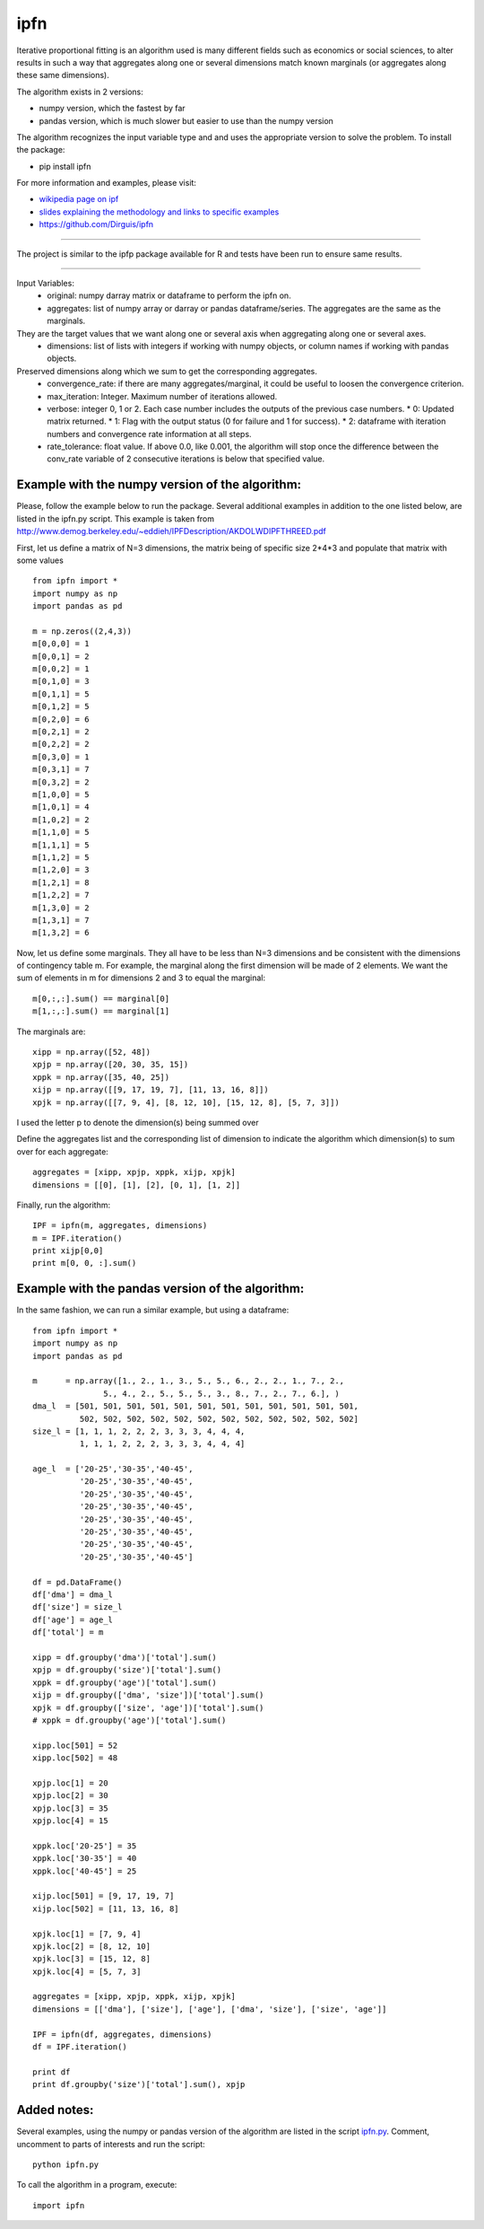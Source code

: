 ipfn
=======================

Iterative proportional fitting is an algorithm used is many different fields such as economics or social sciences, to alter results in such a way that aggregates along one or several dimensions match known marginals (or aggregates along these same dimensions).

The algorithm exists in 2 versions:

*   numpy version, which the fastest by far
*   pandas version, which is much slower but easier to use than the numpy version


The algorithm recognizes the input variable type and and uses the appropriate version to solve the problem. To install the package:

*   pip install ipfn

For more information and examples, please visit:

*   `wikipedia page on ipf <https://en.wikipedia.org/wiki/Iterative_proportional_fitting>`_
*   `slides explaining the methodology and links to specific examples <http://www.demog.berkeley.edu/~eddieh/IPFDescription/AKDOLWDIPFTWOD.pdf>`_
*   https://github.com/Dirguis/ipfn

----

The project is similar to the ipfp package available for R and tests have been run to ensure same results.

----

Input Variables:
  * original: numpy darray matrix or dataframe to perform the ipfn on.
  * aggregates: list of numpy array or darray or pandas dataframe/series. The aggregates are the same as the marginals.
They are the target values that we want along one or several axis when aggregating along one or several axes.
  * dimensions: list of lists with integers if working with numpy objects, or column names if working with pandas objects.
Preserved dimensions along which we sum to get the corresponding aggregates.
  * convergence_rate: if there are many aggregates/marginal, it could be useful to loosen the convergence criterion.
  * max_iteration: Integer. Maximum number of iterations allowed.
  * verbose: integer 0, 1 or 2. Each case number includes the outputs of the previous case numbers.
    * 0: Updated matrix returned.
    * 1: Flag with the output status (0 for failure and 1 for success).
    * 2: dataframe with iteration numbers and convergence rate information at all steps.
  * rate_tolerance: float value. If above 0.0, like 0.001, the algorithm will stop once the difference between the conv_rate variable of 2 consecutive iterations is below that specified value.

Example with the numpy version of the algorithm:
------------------------------------------------
Please, follow the example below to run the package. Several additional examples in addition to the one listed below, are listed in the ipfn.py script. This example is taken from `<http://www.demog.berkeley.edu/~eddieh/IPFDescription/AKDOLWDIPFTHREED.pdf>`_

First, let us define a matrix of N=3 dimensions, the matrix being of specific size 2*4*3 and populate that matrix with some values ::

    from ipfn import *
    import numpy as np
    import pandas as pd

    m = np.zeros((2,4,3))
    m[0,0,0] = 1
    m[0,0,1] = 2
    m[0,0,2] = 1
    m[0,1,0] = 3
    m[0,1,1] = 5
    m[0,1,2] = 5
    m[0,2,0] = 6
    m[0,2,1] = 2
    m[0,2,2] = 2
    m[0,3,0] = 1
    m[0,3,1] = 7
    m[0,3,2] = 2
    m[1,0,0] = 5
    m[1,0,1] = 4
    m[1,0,2] = 2
    m[1,1,0] = 5
    m[1,1,1] = 5
    m[1,1,2] = 5
    m[1,2,0] = 3
    m[1,2,1] = 8
    m[1,2,2] = 7
    m[1,3,0] = 2
    m[1,3,1] = 7
    m[1,3,2] = 6

Now, let us define some marginals. They all have to be less than N=3 dimensions and be consistent with the dimensions of contingency table m. For example, the marginal along the first dimension will be made of 2 elements. We want the sum of elements in m for dimensions 2 and 3 to equal the marginal::

    m[0,:,:].sum() == marginal[0]
    m[1,:,:].sum() == marginal[1]

The marginals are::

    xipp = np.array([52, 48])
    xpjp = np.array([20, 30, 35, 15])
    xppk = np.array([35, 40, 25])
    xijp = np.array([[9, 17, 19, 7], [11, 13, 16, 8]])
    xpjk = np.array([[7, 9, 4], [8, 12, 10], [15, 12, 8], [5, 7, 3]])

I used the letter p to denote the dimension(s) being summed over

Define the aggregates list and the corresponding list of dimension to indicate the algorithm which dimension(s) to sum over for each aggregate::

    aggregates = [xipp, xpjp, xppk, xijp, xpjk]
    dimensions = [[0], [1], [2], [0, 1], [1, 2]]

Finally, run the algorithm::

    IPF = ipfn(m, aggregates, dimensions)
    m = IPF.iteration()
    print xijp[0,0]
    print m[0, 0, :].sum()


Example with the pandas version of the algorithm:
------------------------------------------------
In the same fashion, we can run a similar example, but using a dataframe::

    from ipfn import *
    import numpy as np
    import pandas as pd

    m      = np.array([1., 2., 1., 3., 5., 5., 6., 2., 2., 1., 7., 2.,
                   5., 4., 2., 5., 5., 5., 3., 8., 7., 2., 7., 6.], )
    dma_l  = [501, 501, 501, 501, 501, 501, 501, 501, 501, 501, 501, 501,
              502, 502, 502, 502, 502, 502, 502, 502, 502, 502, 502, 502]
    size_l = [1, 1, 1, 2, 2, 2, 3, 3, 3, 4, 4, 4,
              1, 1, 1, 2, 2, 2, 3, 3, 3, 4, 4, 4]

    age_l  = ['20-25','30-35','40-45',
              '20-25','30-35','40-45',
              '20-25','30-35','40-45',
              '20-25','30-35','40-45',
              '20-25','30-35','40-45',
              '20-25','30-35','40-45',
              '20-25','30-35','40-45',
              '20-25','30-35','40-45']

    df = pd.DataFrame()
    df['dma'] = dma_l
    df['size'] = size_l
    df['age'] = age_l
    df['total'] = m

    xipp = df.groupby('dma')['total'].sum()
    xpjp = df.groupby('size')['total'].sum()
    xppk = df.groupby('age')['total'].sum()
    xijp = df.groupby(['dma', 'size'])['total'].sum()
    xpjk = df.groupby(['size', 'age'])['total'].sum()
    # xppk = df.groupby('age')['total'].sum()

    xipp.loc[501] = 52
    xipp.loc[502] = 48

    xpjp.loc[1] = 20
    xpjp.loc[2] = 30
    xpjp.loc[3] = 35
    xpjp.loc[4] = 15

    xppk.loc['20-25'] = 35
    xppk.loc['30-35'] = 40
    xppk.loc['40-45'] = 25

    xijp.loc[501] = [9, 17, 19, 7]
    xijp.loc[502] = [11, 13, 16, 8]

    xpjk.loc[1] = [7, 9, 4]
    xpjk.loc[2] = [8, 12, 10]
    xpjk.loc[3] = [15, 12, 8]
    xpjk.loc[4] = [5, 7, 3]

    aggregates = [xipp, xpjp, xppk, xijp, xpjk]
    dimensions = [['dma'], ['size'], ['age'], ['dma', 'size'], ['size', 'age']]

    IPF = ipfn(df, aggregates, dimensions)
    df = IPF.iteration()

    print df
    print df.groupby('size')['total'].sum(), xpjp

Added notes:
------------

Several examples, using the numpy or pandas version of the algorithm are listed in the script `ipfn.py <https://github.com/Dirguis/ipfn.git>`_. Comment, uncomment to parts of interests and run the script::

    python ipfn.py

To call the algorithm in a program, execute::

    import ipfn
